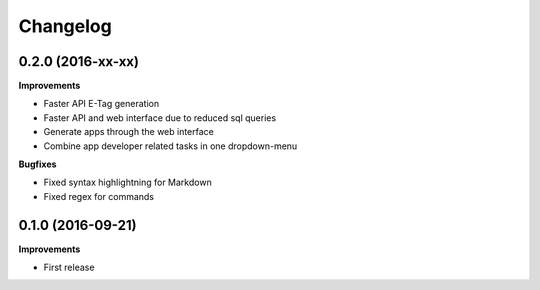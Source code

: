 .. :changelog:

Changelog
---------

0.2.0 (2016-xx-xx)
++++++++++++++++++

**Improvements**

- Faster API E-Tag generation
- Faster API and web interface due to reduced sql queries
- Generate apps through the web interface
- Combine app developer related tasks in one dropdown-menu

**Bugfixes**

- Fixed syntax highlightning for Markdown
- Fixed regex for commands


0.1.0 (2016-09-21)
++++++++++++++++++

**Improvements**

- First release
